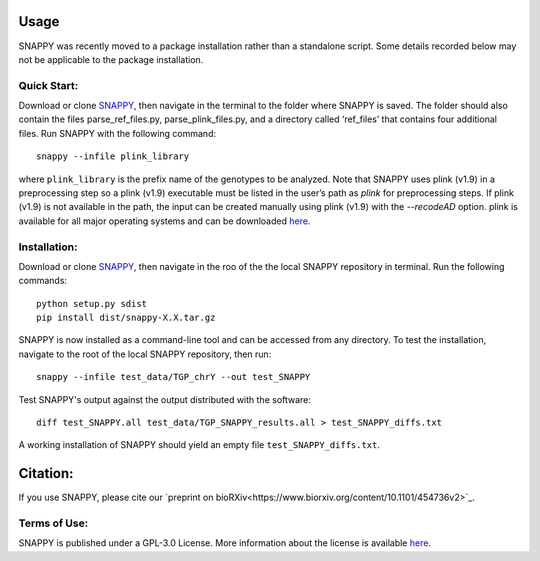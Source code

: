 Usage
=====

SNAPPY was recently moved to a package installation rather than a standalone script. Some details recorded below may not be applicable to the package installation.

Quick Start:
------------

Download or clone `SNAPPY <https://www.github.com/chrisgene/snappy/>`_, then navigate in the terminal to the folder where SNAPPY is saved. The folder should also contain the files parse_ref_files.py, parse_plink_files.py, and a directory called ‘ref_files’ that contains four additional files. Run SNAPPY with the following command:
::

   snappy --infile plink_library

where ``plink_library`` is the prefix name of the genotypes to be analyzed. Note that SNAPPY uses plink (v1.9) in a preprocessing step so a plink (v1.9) executable must be listed in the user’s path as `plink` for preprocessing steps. If plink (v1.9) is not available in the path, the input can be created manually using plink (v1.9) with the `--recodeAD` option. plink is available for all major operating systems and can be downloaded `here <https://www.cog-genomics.org/plink/1.9/>`_. 

.. _installation:

Installation:
-------------

Download or clone `SNAPPY <https://www.github.com/chrisgene/snappy/>`_, then navigate in the roo of the the local SNAPPY repository in terminal. Run the following commands:
::

   python setup.py sdist
   pip install dist/snappy-X.X.tar.gz
   
SNAPPY is now installed as a command-line tool and can be accessed from any directory. To test the installation, navigate to the root of the local SNAPPY repository, then run:
::

   snappy --infile test_data/TGP_chrY --out test_SNAPPY

Test SNAPPY's output against the output distributed with the software:
::

   diff test_SNAPPY.all test_data/TGP_SNAPPY_results.all > test_SNAPPY_diffs.txt

A working installation of SNAPPY should yield an empty file ``test_SNAPPY_diffs.txt``. 

Citation:
=========

If you use SNAPPY, please cite our `preprint on bioRXiv<https://www.biorxiv.org/content/10.1101/454736v2>`_.

Terms of Use:
-------------

SNAPPY is published under a GPL-3.0 License. More information about the license is available `here <https://opensource.org/licenses/GPL-3.0>`_.
